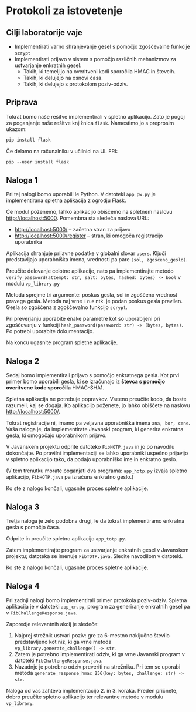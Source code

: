* Protokoli za istovetenje

** Cilji laboratorije vaje
- Implementirati varno shranjevanje gesel s pomočjo zgoščevalne funkcije =scrypt=
- Implementirati prijavo v sistem s pomočjo različnih mehanizmov za ustvarjanje enkratnih gesel:
  - Takih, ki temeljijo na overitveni kodi sporočila HMAC in števcih.
  - Takih, ki delujejo na osnovi časa.
  - Takih, ki delujejo s protokolom poziv-odziv.
** Priprava
Tokrat bomo naše rešitve implementirali v spletno aplikacijo. Zato je pogoj za poganjanje naše rešitve knjižnica =flask=. Namestimo jo s preprosim ukazom:

#+begin_src txt
pip install flask
#+end_src

Če delamo na računalniku v učilnici na UL FRI:

#+begin_src txt
pip --user install flask
#+end_src

** Naloga 1
Pri tej nalogi bomo uporabili le Python. V datoteki =app_pw.py= je implementirana spletna aplikacija z ogrodju Flask.

Če modul poženemo, lahko aplikacijo obiščemo na spletnem naslovu http://localhost:5000. Pomembna sta sledeča naslova URL:
- http://localhost:5000/ -- začetna stran za prijavo
- http://localhost:5000/register -- stran, ki omogoča registracijo uporabnika

Aplikacija shranjuje prijavne podatke v globalni slovar =users=. Ključi predstavljajo uporabniška imena, vrednosti pa pare =(sol, zgoščeno_geslo)=.

Preučite delovanje celotne aplikacije, nato pa implementirajte metodo =verify_password(attempt: str, salt: bytes, hashed: bytes) -> bool= v modulu =vp_library.py=

Metoda sprejme tri argumente: poskus gesla, sol in zgoščeno vrednost pravega gesla. Metoda naj vrne =True= ntk. je podan poskus gesla pravilen. Gesla so zgoščena z zgoščevalno funkcijo =scrypt=.

Pri preverjanju uporabite enake parametre kot so uporabljeni pri zgoščevanju v funkciji =hash_password(password: str) -> (bytes, bytes)=. Po potrebi uporabite dokumentacijo.

Na koncu ugasnite program spletne aplikacije.
** Naloga 2
Sedaj bomo implementirali prijavo s pomočjo enkratnega gesla. Kot prvi primer bomo uporabili gesla, ki se izračunajo iz *števca s pomočjo overitvene kode sporočila* HMAC-SHA1.

Spletna aplikacija ne potrebuje popravkov. Vseeno preučite kodo, da boste razumeli, kaj se dogaja. Ko aplikacijo poženete, jo lahko obiščete na naslovu http://localhost:5000/.

Tokrat registracije ni, imamo pa veljavna uporabniška imena =ana, bor, cene=. Vaša naloga je, da implementirate Javanski program, ki generira enkratna gesla, ki omogočajo uporabnikom prijavo.

V Javanskem projektu odprite datoteko =FibHOTP.java= in jo po navodilu dokončajte. Po pravilni implementaciji se lahko uporabniki uspešno prijavijo v spletno aplikacijo tako, da podajo uporabniško ime in enkratno geslo.

(V tem trenutku morate poganjati dva programa: =app_hotp.py= izvaja spletno aplikacijo, =FibHOTP.java= pa izračuna enkratno geslo.)

Ko ste z nalogo končali, ugasnite proces spletne aplikacije.
** Naloga 3
Tretja naloga je zelo podobna drugi, le da tokrat implementiramo enkratna gesla s pomočjo časa.

Odprite in preučite spletno aplikacijo =app_totp.py=.

Zatem implementirajte program za ustvarjanje enkratnih gesel v Javanskem projektu; datoteka se imenuje =FibTOTP.java=. Sledite navodilom v datoteki.

Ko ste z nalogo končali, ugasnite proces spletne aplikacije.
** Naloga 4
Pri zadnji nalogi bomo implementirali primer protokola poziv-odziv. Spletna aplikacija je v datoteki =app_cr.py=, program za generiranje enkratnih gesel pa v =FibChallengeResponse.java=.

Zaporedje relevantnih akcij je sledeče:
1. Najprej strežnik ustvari poziv: gre za 6-mestno naključno število predstavljeno kot niz, ki ga vrne metoda =vp_library.generate_challenge() -> str=.
2. Zatem je potrebno implementirati odziv, ki ga vrne Javanski program v datoteki =FibChallengeResponse.java=.
3. Nazadnje je potrebno odziv preveriti na strežniku. Pri tem se uporabi metoda =generate_response_hmac_256(key: bytes, challenge: str) -> str=.

Naloga od vas zahteva implementacijo 2. in 3. koraka. Preden pričnete, dobro preučite spletno aplikacijo ter relevantne metode v modulu =vp_library=.
